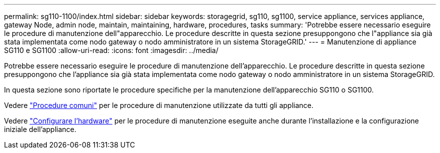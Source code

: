 ---
permalink: sg110-1100/index.html 
sidebar: sidebar 
keywords: storagegrid, sg110, sg1100, service appliance, services appliance, gateway Node, admin node, maintain, maintaining, hardware, procedures, tasks 
summary: 'Potrebbe essere necessario eseguire le procedure di manutenzione dell"apparecchio. Le procedure descritte in questa sezione presuppongono che l"appliance sia già stata implementata come nodo gateway o nodo amministratore in un sistema StorageGRID.' 
---
= Manutenzione di appliance SG110 e SG1100
:allow-uri-read: 
:icons: font
:imagesdir: ../media/


[role="lead"]
Potrebbe essere necessario eseguire le procedure di manutenzione dell'apparecchio. Le procedure descritte in questa sezione presuppongono che l'appliance sia già stata implementata come nodo gateway o nodo amministratore in un sistema StorageGRID.

In questa sezione sono riportate le procedure specifiche per la manutenzione dell'apparecchio SG110 o SG1100.

Vedere link:../commonhardware/index.html["Procedure comuni"] per le procedure di manutenzione utilizzate da tutti gli appliance.

Vedere link:../installconfig/configuring-hardware.html["Configurare l'hardware"] per le procedure di manutenzione eseguite anche durante l'installazione e la configurazione iniziale dell'appliance.
